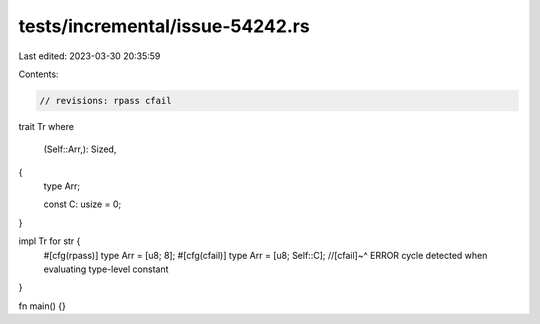 tests/incremental/issue-54242.rs
================================

Last edited: 2023-03-30 20:35:59

Contents:

.. code-block:: rs

    // revisions: rpass cfail

trait Tr
where
    (Self::Arr,): Sized,
{
    type Arr;

    const C: usize = 0;
}

impl Tr for str {
    #[cfg(rpass)]
    type Arr = [u8; 8];
    #[cfg(cfail)]
    type Arr = [u8; Self::C];
    //[cfail]~^ ERROR cycle detected when evaluating type-level constant
}

fn main() {}


